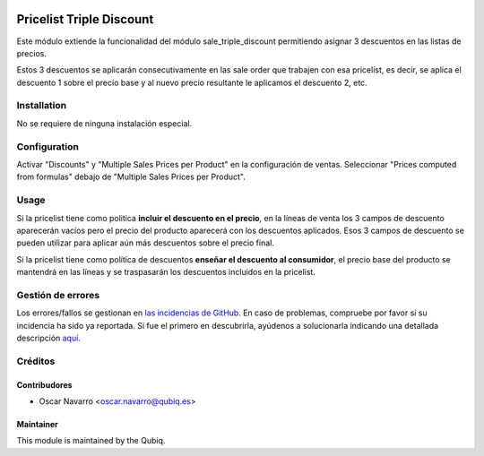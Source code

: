 .. image:: https://img.shields.io/badge/licence-AGPL--3-blue.svg
   :target: http://www.gnu.org/licenses/agpl-3.0-standalone.html
   :alt: License: AGPL-3

=========================
Pricelist Triple Discount
=========================

Este módulo extiende la funcionalidad del módulo sale_triple_discount permitiendo asignar 3 descuentos en las listas de precios.

Estos 3 descuentos se aplicarán consecutivamente en las sale order que trabajen con esa pricelist,
es decir, se aplica el descuento 1 sobre el precio base y al nuevo precio resultante le aplicamos el descuento 2, etc.


Installation
============

No se requiere de ninguna instalación especial.

Configuration
=============

Activar "Discounts" y "Multiple Sales Prices per Product" en la configuración de ventas.
Seleccionar "Prices computed from formulas" debajo de "Multiple Sales Prices per Product".


Usage
=====

Si la pricelist tiene como politica **incluir el descuento en el precio**, en la líneas de venta los 3 campos
de descuento aparecerán vacíos pero el precio del producto aparecerá con los descuentos aplicados. Esos 3 campos de
descuento se pueden utilizar para aplicar aún más descuentos sobre el precio final.

Si la pricelist tiene como política de descuentos **enseñar el descuento al consumidor**, el precio base del producto se mantendrá en las líneas y se traspasarán los descuentos incluidos en la pricelist.


Gestión de errores
==================

Los errores/fallos se gestionan en `las incidencias de GitHub <https://github.com/QubiQ/qu-sale-workflow/issues>`_.
En caso de problemas, compruebe por favor si su incidencia ha sido ya
reportada. Si fue el primero en descubrirla, ayúdenos a solucionarla indicando
una detallada descripción `aquí <https://github.com/QubiQ/qu-sale-workflow/issues/new>`_.

Créditos
========

Contribudores
-------------

* Oscar Navarro <oscar.navarro@qubiq.es>

Maintainer
----------

This module is maintained by the Qubiq.

